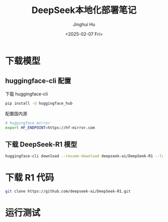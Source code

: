 #+TITLE: DeepSeek本地化部署笔记
#+AUTHOR: Jinghui Hu
#+EMAIL: hujinghui@buaa.edu.cn
#+DATE: <2025-02-07 Fri>
#+STARTUP: overview num indent
#+OPTIONS: ^:nil


* 下载模型
** huggingface-cli 配置
下载 huggingface-cli
#+BEGIN_SRC sh
  pip install -U huggingface_hub
#+END_SRC

配置国内源
#+BEGIN_SRC sh
  # huggingface mirror
  export HF_ENDPOINT=https://hf-mirror.com
#+END_SRC

** 下载 DeepSeek-R1 模型
#+BEGIN_SRC sh
  huggingface-cli download --resume-download deepseek-ai/DeepSeek-R1 --local-dir DeepSeek-R1
#+END_SRC

* 下载 R1 代码
#+BEGIN_SRC sh
  git clone https://github.com/deepseek-ai/DeepSeek-R1.git
#+END_SRC

* 运行测试
